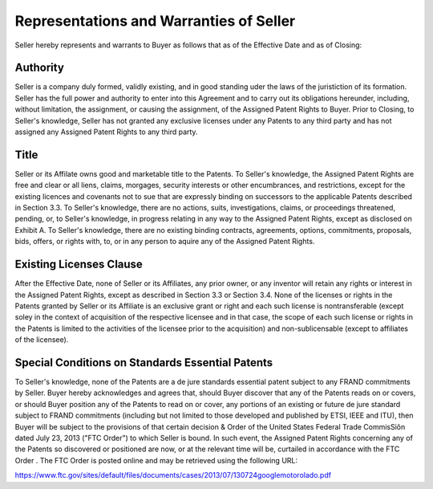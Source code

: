 Representations and Warranties of Seller
=================================================

Seller hereby represents and warrants to Buyer as follows that as of the Effective Date and as of Closing: 

Authority
~~~~~~~~~~~~~~

Seller is a company duly formed, validly existing, and in good standing uder the laws of the juristiction of its formation. Seller has the full power and authority to enter into this Agreement and to carry out its obligations hereunder, including, without limitation, the assignment, or causing the assignment, of the Assigned Patent Rights to Buyer. Prior to Closing, to Seller's knowledge, Seller has not granted any exclusive licenses under any Patents to any third party and has not assigned any Assigned Patent Rights to any third party. 

Title
~~~~~~~~~~~~~~

Seller or its Affilate owns good and marketable title to the Patents. To Seller's knowledge, the Assigned Patent Rights are free and clear or all liens, claims, morgages, security interests or other encumbrances, and restrictions, except for the existing licences and covenants not to sue that are expressly binding on successors to the applicable Patents described in Section 3.3. To Seller's knowledge, there are no actions, suits, investigations, claims, or proceedings threatened, pending, or, to Seller's knowledge, in progress relating in any way to the Assigned Patent Rights, except as disclosed on Exhibit A. To Seller's knowledge, there are no existing binding contracts, agreements, options, commitments, proposals, bids, offers, or rights with, to, or in any person to aquire any of the Assigned Patent Rights. 

Existing Licenses Clause
~~~~~~~~~~~~~~~~~~~~~~~~~

After the Effective Date, none of Seller or its Affiliates, any prior owner, or any inventor will retain any rights or interest in the Assigned Patent Rights, except as described in Section 3.3 or Section 3.4. None of the licenses or rights in the Patents granted by Seller or its Affiliate is an exclusive grant or right and each such license is nontransferable (except soley in the context of acquisition of the respective licensee and in that case, the scope of each such license or rights in the Patents is limited to the activities of the licensee prior to the acquisition) and non-sublicensable (except to affiliates of the licensee). 

Special Conditions on Standards Essential Patents
~~~~~~~~~~~~~~~~~~~~~~~~~~~~~~~~~~~~~~~~~~~~~~~~~~~~~~~~~~

To Seller's knowledge, none of the Patents are a de jure standards essential patent subject to any FRAND commitments by Seller. Buyer hereby acknowledges and agrees that, should Buyer discover that any of the Patents reads on or covers, or should Buyer position any of the Patents to read on or cover, any portions of an existing or future de jure standard subject to FRAND commitments (including but not limited to those developed and published by ETSI, IEEE and ITU), then Buyer will be subject to the provisions of that certain decision & Order of the United States Federal Trade CommisSiôn dated July 23, 2013 ("FTC Order") to which Seller is bound. In such event, the Assigned Patent Rights concerning any of the Patents so discovered or positioned are now, or at the relevant time will be, curtailed in accordance with the FTC Order . The FTC Order is posted online and may be retrieved using the following URL: 

https://www.ftc.gov/sites/default/files/documents/cases/2013/07/130724googlemotorolado.pdf




